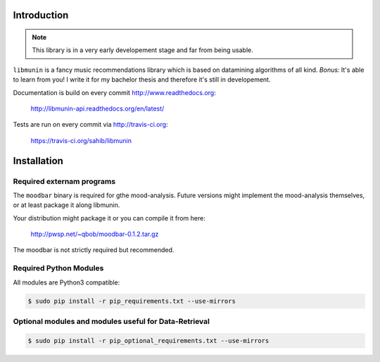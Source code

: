 Introduction
============

.. note::

   This library is in a very early developement stage and far from being usable.

``libmunin`` is a fancy music recommendations library which is based on
datamining algorithms of all kind. `Bonus:` It's able to learn from you!
I write it for my bachelor thesis and therefore it's still in developement.

Documentation is build on every commit http://www.readthedocs.org:

    http://libmunin-api.readthedocs.org/en/latest/

Tests are run on every commit via http://travis-ci.org:

    https://travis-ci.org/sahib/libmunin

Installation
============

.. image:: https://travis-ci.org/sahib/libmunin.png?branch=master   
    :target: https://travis-ci.org/sahib/libmunin
    :alt: Travis Page

.. image:: https://badge.fury.io/py/libmunin.png
    :target: http://badge.fury.io/py/libmunin
    :alt: PyPI package link

.. image:: https://pypip.in/d/libmunin/badge.png
    :target: https://crate.io/packages/libmunin
    :alt: Number of PyPI downloads

.. image:: https://d2weczhvl823v0.cloudfront.net/sahib/libmunin/trend.png
    :target: https://bitdeli.com/free
    :alt: Bitdeli Badge

Required externam programs
--------------------------

The ``moodbar`` binary is required for gthe mood-analysis. 
Future versions might implement the mood-analysis themselves, 
or at least package it along libmunin.

Your distribution might package it or you can compile it from here:

    http://pwsp.net/~qbob/moodbar-0.1.2.tar.gz

The moodbar is not strictly required but recommended.

Required Python Modules
-----------------------

All modules are Python3 compatible: 

.. code-block:: bash

    $ sudo pip install -r pip_requirements.txt --use-mirrors

Optional modules and modules useful for Data-Retrieval
------------------------------------------------------

.. code-block:: bash

    $ sudo pip install -r pip_optional_requirements.txt --use-mirrors

